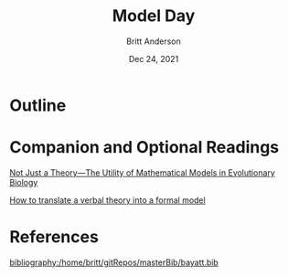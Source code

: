 #+bibliography:/home/britt/gitRepos/masterBib/bayatt.bib
#+csl-style: ./j-neurosci.csl


#+Title: Model Day
#+Author: Britt Anderson
#+Date: Dec 24, 2021

* Outline

* Companion and Optional Readings

[[https://journals.plos.org/plosbiology/article?id=10.1371/journal.pbio.1002017][Not Just a Theory—The Utility of Mathematical Models in Evolutionary Biology]]

[[https://econtent.hogrefe.com/doi/pdf/10.1027/1864-9335/a000425][How to translate a verbal theory into a formal model]]

* References
[[bibliography:/home/britt/gitRepos/masterBib/bayatt.bib]]
